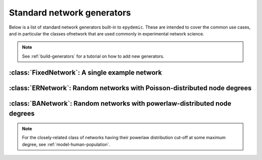.. _standard-generators:

Standard network generators
===========================

.. currentmodule :: epydemic

Below is a list of standard network generators built-in to ``epydemic``. These
are intended to cover the common use cases, and in particular the classes ofnetwork
that are used commonly in experimental network science.

.. note ::

    See :ref:`build-generators` for a tutorial on how to add new generators.


:class:`FixedNetwork`: A single example network
------------------------------------------------

.. autoclass :: FixedNetwork


:class:`ERNetwork`: Random networks with Poisson-distributed node degrees
-------------------------------------------------------------------------

.. autoclass :: ERNetwork

.. autoattribute :: ERNetwork.N

.. autoattribute :: ERNetwork.PHI

.. autoattribute :: ERNetwork.KMEAN


:class:`BANetwork`: Random networks with powerlaw-distributed node degrees
--------------------------------------------------------------------------

.. autoclass :: BANetwork

.. note ::

    For the closely-related class of networks having their powerlaw distribution cut-off at some
    maximum degree, see :ref:`model-human-population`.

.. autoattribute :: BANetwork.N

.. autoattribute :: BANetwork.M
